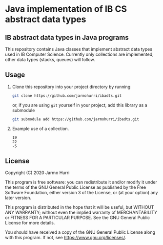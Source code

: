 * Java implementation of IB CS abstract data types
** IB abstract data types in Java programs
   This repository contains Java classes that implement abstract data
   types used in IB Computer Science. Currently only collections are
   implemented; other data types (stacks, queues) will follow.

** Usage
   1. Clone this repository into your project directory by running
      #+begin_src sh
      git clone https://github.com/jarmohurri/ibadts.git
      #+end_src
      or, if you are using =git= yourself in your project, add this
      library as a submodule
      #+begin_src sh
      git submodule add https://github.com/jarmohurri/ibadts.git
      #+end_src
   2. Example use of a collection.
      #+begin_src java :exports none :classname CollectionExample :results output 
        import ibadts.IBCollection;

        class CollectionExample
        {
          public static void main (String[] args)
          {
            // construction using Integer (with autoboxing)
            IBCollection temps = new IBCollection <Integer> ();

            temps.add (new Integer[] {19, 22}); // initialize from array
            temps.addItem (-5); // add one more

            temps.resetNext (); // go to start
            // traverse
            while (temps.hasNext ())
              System.out.println (temps.getNext ()); 
          }
        }
      #+end_src

      #+RESULTS:
      : 19
      : 22
      : -5

** License
   Copyright (C) 2020 Jarmo Hurri

   This program is free software: you can redistribute it and/or modify
   it under the terms of the GNU General Public License as published by
   the Free Software Foundation, either version 3 of the License, or
   (at your option) any later version.

   This program is distributed in the hope that it will be useful,
   but WITHOUT ANY WARRANTY; without even the implied warranty of
   MERCHANTABILITY or FITNESS FOR A PARTICULAR PURPOSE.  See the
   GNU General Public License for more details.

   You should have received a copy of the GNU General Public License
   along with this program.  If not, see <https://www.gnu.org/licenses/>.
